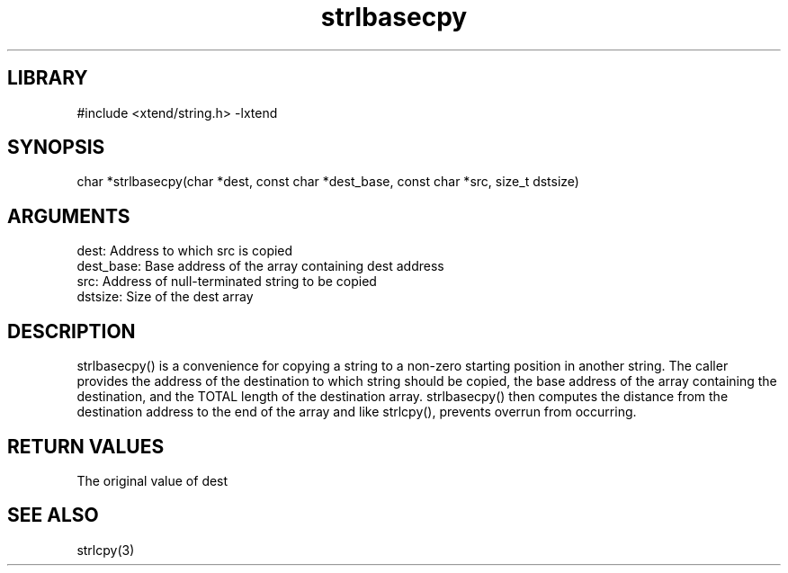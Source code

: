 \" Generated by c2man from strlbasecpy.c
.TH strlbasecpy 3

.SH LIBRARY
\" Indicate #includes, library name, -L and -l flags
#include <xtend/string.h>
-lxtend

\" Convention:
\" Underline anything that is typed verbatim - commands, etc.
.SH SYNOPSIS
.PP
char   *strlbasecpy(char *dest, const char *dest_base, const char *src,
size_t dstsize)

.SH ARGUMENTS
.nf
.na
dest:       Address to which src is copied
dest_base:  Base address of the array containing dest address
src:        Address of null-terminated string to be copied
dstsize:    Size of the dest array
.ad
.fi

.SH DESCRIPTION

strlbasecpy() is a convenience for copying a string to a non-zero
starting position in another string.  The caller provides the address
of the destination to which string should be copied, the base address
of the array containing the destination, and the TOTAL length of the
destination array.  strlbasecpy() then computes the distance from
the destination address to the end of the array and like strlcpy(),
prevents overrun from occurring.

.SH RETURN VALUES

The original value of dest

.SH SEE ALSO

strlcpy(3)
